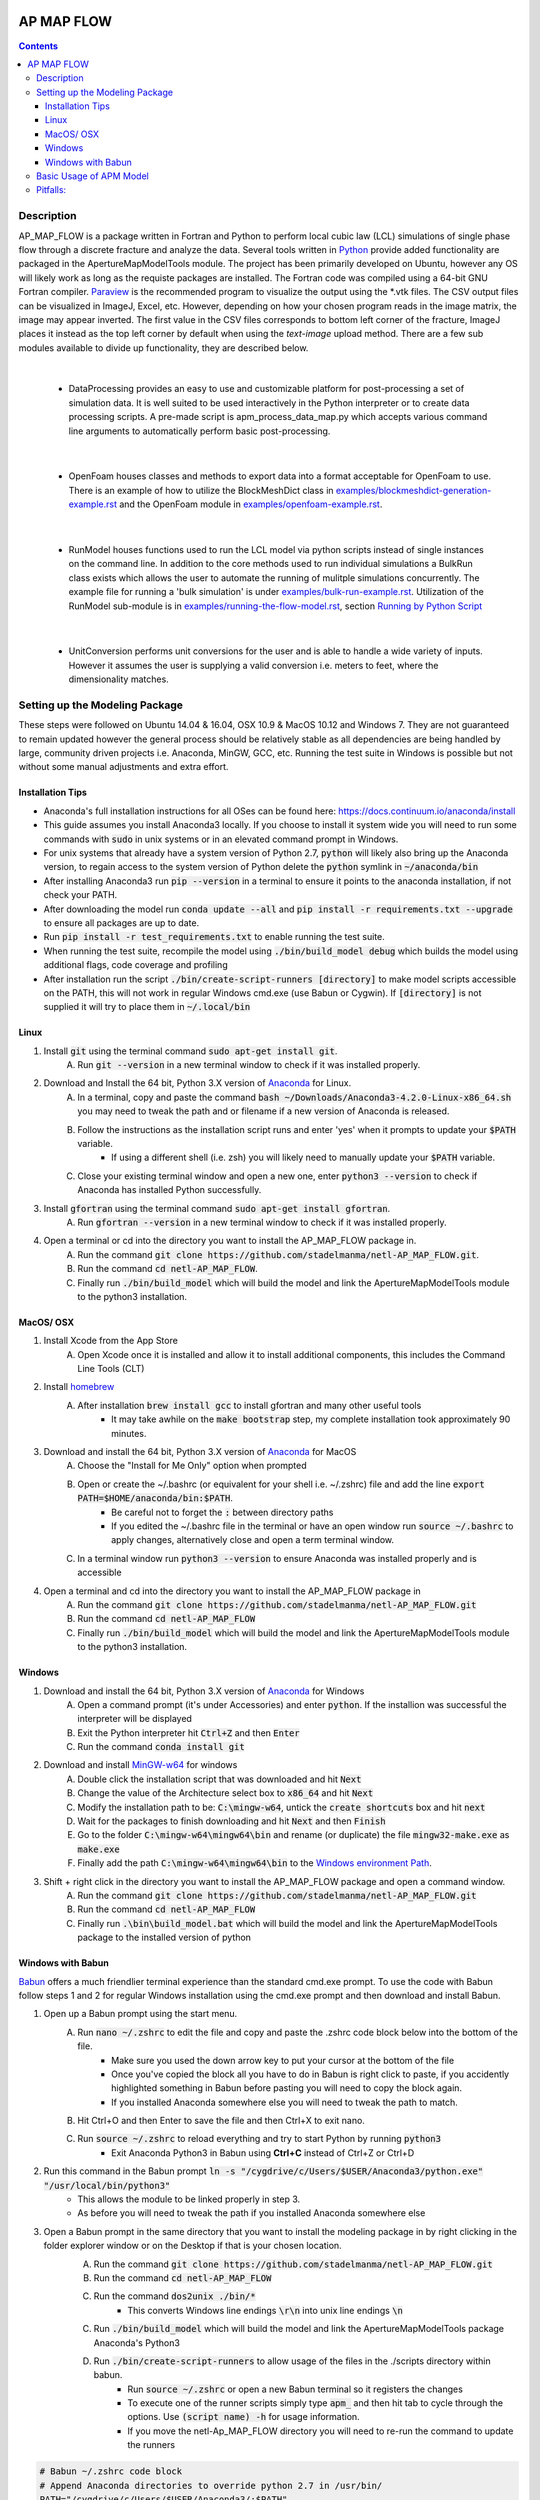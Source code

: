 .. image:: https://travis-ci.org/stadelmanma/netl-AP_MAP_FLOW.svg?branch=master
   :target: https://travis-ci.org/stadelmanma/netl-AP_MAP_FLOW

.. image:: https://codecov.io/gh/stadelmanma/netl-AP_MAP_FLOW/branch/master/graph/badge.svg
   :target: https://codecov.io/gh/stadelmanma/netl-AP_MAP_FLOW

AP MAP FLOW
===========

.. contents::


Description
-----------
AP_MAP_FLOW is a package written in Fortran and Python to perform local cubic law (LCL) simulations of single phase flow through a discrete fracture and analyze the data. Several tools written in `Python <https://www.python.org/>`_ provide added functionality are packaged in the ApertureMapModelTools module. The project has been primarily developed on Ubuntu, however any OS will likely work as long as the requiste packages are installed. The Fortran code was compiled using a 64-bit GNU Fortran compiler. `Paraview <http://www.paraview.org/>`_ is the recommended program to visualize the output using the \*.vtk files. The CSV output files can be visualized in ImageJ, Excel, etc. However, depending on how your chosen program reads in the image matrix, the image may appear inverted. The first value in the CSV files corresponds to bottom left corner of the fracture, ImageJ places it instead as the top left corner by default when using the `text-image` upload method. There are a few sub modules available to divide up functionality, they are described below.

|

 * DataProcessing provides an easy to use and customizable platform for post-processing a set of simulation data. It is well suited to be used interactively in the Python interpreter or to create data processing scripts. A pre-made script is apm_process_data_map.py which accepts various command line arguments to automatically perform basic post-processing. 

|

 * OpenFoam houses classes and methods to export data into a format acceptable for OpenFoam to use. There is an example of how to utilize the BlockMeshDict class in `<examples/blockmeshdict-generation-example.rst>`_ and the OpenFoam module in `<examples/openfoam-example.rst>`_.

|

 * RunModel houses functions used to run the LCL model via python scripts instead of single instances on the command line. In addition to the core methods used to run individual simulations a BulkRun class exists which allows the user to automate the running of mulitple simulations concurrently. The example file for running a 'bulk simulation' is under `<examples/bulk-run-example.rst>`_. Utilization of the RunModel sub-module is in `<examples/running-the-flow-model.rst>`_, section `Running by Python Script <examples/running-the-flow-model.rst#running-by-python-script>`_

|

 * UnitConversion performs unit conversions for the user and is able to handle a wide variety of inputs. However it assumes the user is supplying a valid conversion i.e. meters to feet, where the dimensionality matches.

Setting up the Modeling Package
-------------------------------
These steps were followed on Ubuntu 14.04 & 16.04, OSX 10.9 & MacOS 10.12 and Windows 7. They are not guaranteed to remain updated however the general process should be relatively stable as all dependencies are being handled by large, community driven projects i.e. Anaconda, MinGW, GCC, etc. Running the test suite in Windows is possible but not without some manual adjustments and extra effort. 

Installation Tips
~~~~~~~~~~~~~~~~~
* Anaconda's full installation instructions for all OSes can be found here: https://docs.continuum.io/anaconda/install
* This guide assumes you install Anaconda3 locally. If you choose to install it system wide you will need to run some commands with :code:`sudo` in unix systems or in an elevated command prompt in Windows.
* For unix systems that already have a system version of Python 2.7, :code:`python` will likely also bring up the Anaconda version, to regain access to the system version of Python delete the :code:`python` symlink in :code:`~/anaconda/bin`
* After installing Anaconda3 run :code:`pip --version` in a terminal to ensure it points to the anaconda installation, if not check your PATH.
* After downloading the model run :code:`conda update --all` and :code:`pip install -r requirements.txt --upgrade` to ensure all packages are up to date. 
* Run :code:`pip install -r test_requirements.txt` to enable running the test suite.
* When running the test suite, recompile the model using :code:`./bin/build_model debug` which builds the model using additional flags, code coverage and profiling
* After installation run the script :code:`./bin/create-script-runners [directory]` to make model scripts accessible on the PATH, this will not work in regular Windows cmd.exe (use Babun or Cygwin). If :code:`[directory]` is not supplied it will try to place them in :code:`~/.local/bin`

Linux
~~~~~
1. Install :code:`git` using the terminal command :code:`sudo apt-get install git`.
    A. Run :code:`git --version` in a new terminal window to check if it was installed properly.
2. Download and Install the 64 bit, Python 3.X version of  `Anaconda <https://www.continuum.io/downloads#linux>`_ for Linux.
    A. In a terminal, copy and paste the command :code:`bash ~/Downloads/Anaconda3-4.2.0-Linux-x86_64.sh` you may need to tweak the path and or filename if a new version of Anaconda is released. 
    B. Follow the instructions as the installation script runs and enter 'yes' when it prompts to update your :code:`$PATH` variable.
        * If using a different shell (i.e. zsh) you will likely need to manually update your :code:`$PATH` variable.
    C. Close your existing terminal window and open a new one, enter :code:`python3 --version` to check if Anaconda has installed Python successfully.
3. Install :code:`gfortran` using the terminal command :code:`sudo apt-get install gfortran`.
    A. Run :code:`gfortran --version` in a new terminal window to check if it was installed properly.
4. Open a terminal or cd into the directory you want to install the AP_MAP_FLOW package in.
    A. Run the command :code:`git clone https://github.com/stadelmanma/netl-AP_MAP_FLOW.git`.
    B. Run the command :code:`cd netl-AP_MAP_FLOW`.
    C. Finally run :code:`./bin/build_model` which will build the model and link the ApertureMapModelTools module to the python3 installation.

MacOS/ OSX
~~~~~~~~~~
1. Install Xcode from the App Store
    A. Open Xcode once it is installed and allow it to install additional components, this includes the Command Line Tools (CLT)
2. Install `homebrew <http://brew.sh>`_
    A. After installation :code:`brew install gcc` to install gfortran and many other useful tools
        * It may take awhile on the :code:`make bootstrap` step, my complete installation took approximately 90 minutes.
3. Download and install the 64 bit, Python 3.X version of `Anaconda <https://www.continuum.io/downloads#osx>`_ for MacOS
    A. Choose the "Install for Me Only" option when prompted
    B. Open or create the ~/.bashrc (or equivalent for your shell i.e. ~/.zshrc) file and add the line :code:`export PATH=$HOME/anaconda/bin:$PATH`.
        * Be careful not to forget the :code:`:` between directory paths 
        * If you edited the ~/.bashrc file in the terminal or have an open window run :code:`source ~/.bashrc` to apply changes, alternatively close and open a term terminal window. 
    C. In a terminal window run :code:`python3 --version` to ensure Anaconda was installed properly and is accessible
4. Open a terminal and cd into the directory you want to install the AP_MAP_FLOW package in
    A. Run the command :code:`git clone https://github.com/stadelmanma/netl-AP_MAP_FLOW.git`
    B. Run the command :code:`cd netl-AP_MAP_FLOW`
    C. Finally run :code:`./bin/build_model` which will build the model and link the ApertureMapModelTools module to the python3 installation.

Windows
~~~~~~~
1. Download and install the 64 bit, Python 3.X version of `Anaconda <https://www.continuum.io/downloads#windows>`_ for Windows
    A. Open a command prompt (it's under Accessories) and enter :code:`python`. If the installion was successful the interpreter will be displayed
    B. Exit the Python interpreter hit :code:`Ctrl+Z` and then :code:`Enter` 
    C. Run the command :code:`conda install git`
2. Download and install `MinGW-w64 <https://sourceforge.net/projects/mingw-w64/>`_ for windows
    A. Double click the installation script that was downloaded and hit :code:`Next`
    B. Change the value of the Architecture select box to :code:`x86_64` and hit :code:`Next`
    C. Modify the installation path to be: :code:`C:\mingw-w64`, untick the :code:`create shortcuts` box and hit :code:`next`
    D. Wait for the packages to finish downloading and hit :code:`Next` and then :code:`Finish`
    E. Go to the folder :code:`C:\mingw-w64\mingw64\bin` and rename (or duplicate) the file :code:`mingw32-make.exe` as :code:`make.exe`
    F. Finally add the path :code:`C:\mingw-w64\mingw64\bin` to the `Windows environment Path <http://stackoverflow.com/a/28545224>`_.
3. Shift + right click in the directory you want to install the AP_MAP_FLOW package and open a command window.
    A. Run the command :code:`git clone https://github.com/stadelmanma/netl-AP_MAP_FLOW.git`
    B. Run the command :code:`cd netl-AP_MAP_FLOW`
    C. Finally run :code:`.\bin\build_model.bat` which will build the model and link the ApertureMapModelTools package to the installed version of python

Windows with Babun
~~~~~~~~~~~~~~~~~~
`Babun <http://babun.github.io/>`_ offers a much friendlier terminal experience than the standard cmd.exe prompt. To use the code with Babun follow steps 1 and 2 for regular Windows installation using the cmd.exe prompt and then download and install Babun.

1. Open up a Babun prompt using the start menu. 
    A. Run :code:`nano ~/.zshrc` to edit the file and copy and paste the .zshrc code block below into the bottom of the file. 
        * Make sure you used the down arrow key to put your cursor at the bottom of the file
        * Once you've copied the block all you have to do in Babun is right click to paste, if you accidently highlighted something in Babun before pasting you will need to copy the block again.
        * If you installed Anaconda somewhere else you will need to tweak the path to match.
    B. Hit Ctrl+O and then Enter to save the file and then Ctrl+X to exit nano.
    C. Run :code:`source ~/.zshrc` to reload everything and try to start Python by running :code:`python3`
        * Exit Anaconda Python3 in Babun using **Ctrl+C** instead of Ctrl+Z or Ctrl+D
2. Run this command in the Babun prompt :code:`ln -s "/cygdrive/c/Users/$USER/Anaconda3/python.exe" "/usr/local/bin/python3"`
    * This allows the module to be linked properly in step 3.
    * As before you will need to tweak the path if you installed Anaconda somewhere else
3. Open a Babun prompt in the same directory that you want to install the modeling package in by right clicking in the folder explorer window or on the Desktop if that is your chosen location.
    A. Run the command :code:`git clone https://github.com/stadelmanma/netl-AP_MAP_FLOW.git`
    B. Run the command :code:`cd netl-AP_MAP_FLOW`
    C. Run the command :code:`dos2unix ./bin/*`
        * This converts Windows line endings :code:`\r\n` into unix line endings :code:`\n`
    C. Run :code:`./bin/build_model` which will build the model and link the ApertureMapModelTools package Anaconda's Python3
    D. Run :code:`./bin/create-script-runners` to allow usage of the files in the ./scripts directory within babun. 
        * Run :code:`source ~/.zshrc` or open a new Babun terminal so it registers the changes
        * To execute one of the runner scripts simply type :code:`apm_` and then hit tab to cycle through the options. Use :code:`(script name) -h` for usage information.
        * If you move the netl-Ap_MAP_FLOW directory you will need to re-run the command to update the runners

.. code-block:: shell

    # Babun ~/.zshrc code block
    # Append Anaconda directories to override python 2.7 in /usr/bin/
    PATH="/cygdrive/c/Users/$USER/Anaconda3/:$PATH"
    PATH="/cygdrive/c/Users/$USER/Anaconda3/Scripts:$PATH"
    PATH="/cygdrive/c/Users/$USER/Anaconda3/Library/bin:$PATH"
    export PATH
    #
    # alias python3 to work interactively and pytho back to regular babun version
    alias python="/usr/bin/python"
    alias python3="/cygdrive/c/Users/$USER/Anaconda3/python.exe -i"

Basic Usage of APM Model
------------------------

Running the Model in a terminal::

    ./APM-MODEL.EXE  model_initialization_file

Full usage instructions can be found in `<examples/running-the-flow-model.rst>`_.

Pitfalls:
---------
* Make sure required programs are added to the PATH environment variable, this will need to be manually performed in some cases
* If the model is compiled using 32-bit compiler, running too large of a map can cause a memory overflow error
* The LCL Model requires that all of the parent directories of output file locations already exist. Otherwise an error will be raised.
